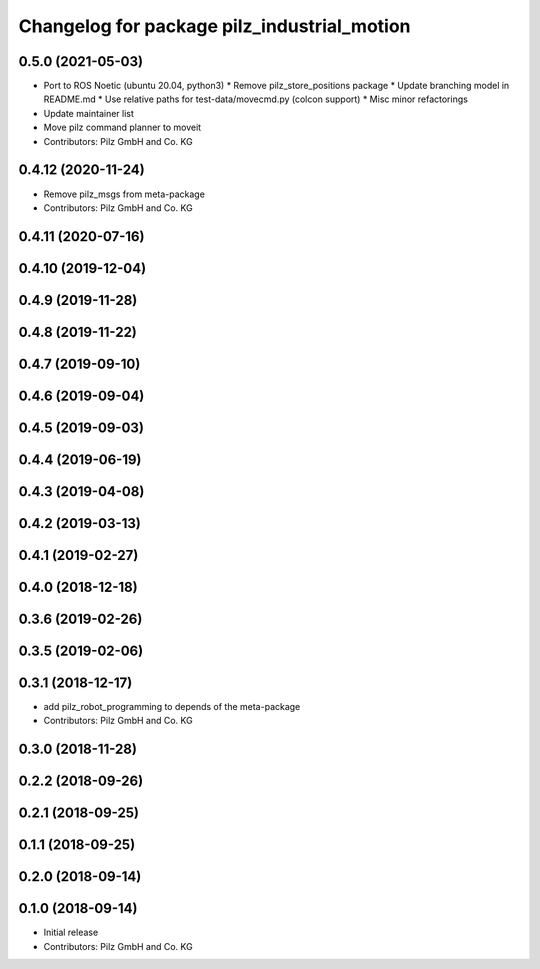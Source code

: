 ^^^^^^^^^^^^^^^^^^^^^^^^^^^^^^^^^^^^^^^^^^^^
Changelog for package pilz_industrial_motion
^^^^^^^^^^^^^^^^^^^^^^^^^^^^^^^^^^^^^^^^^^^^

0.5.0 (2021-05-03)
------------------
* Port to ROS Noetic (ubuntu 20.04, python3)
  * Remove pilz_store_positions package
  * Update branching model in README.md
  * Use relative paths for test-data/movecmd.py (colcon support)
  * Misc minor refactorings
* Update maintainer list
* Move pilz command planner to moveit
* Contributors: Pilz GmbH and Co. KG

0.4.12 (2020-11-24)
-------------------
* Remove pilz_msgs from meta-package
* Contributors: Pilz GmbH and Co. KG

0.4.11 (2020-07-16)
-------------------

0.4.10 (2019-12-04)
-------------------

0.4.9 (2019-11-28)
------------------

0.4.8 (2019-11-22)
------------------

0.4.7 (2019-09-10)
------------------

0.4.6 (2019-09-04)
------------------

0.4.5 (2019-09-03)
------------------

0.4.4 (2019-06-19)
------------------

0.4.3 (2019-04-08)
------------------

0.4.2 (2019-03-13)
------------------

0.4.1 (2019-02-27)
------------------

0.4.0 (2018-12-18)
------------------

0.3.6 (2019-02-26)
------------------

0.3.5 (2019-02-06)
------------------

0.3.1 (2018-12-17)
------------------
* add pilz_robot_programming to depends of the meta-package
* Contributors: Pilz GmbH and Co. KG

0.3.0 (2018-11-28)
------------------

0.2.2 (2018-09-26)
------------------

0.2.1 (2018-09-25)
------------------

0.1.1 (2018-09-25)
------------------

0.2.0 (2018-09-14)
------------------

0.1.0 (2018-09-14)
------------------
* Initial release
* Contributors: Pilz GmbH and Co. KG
